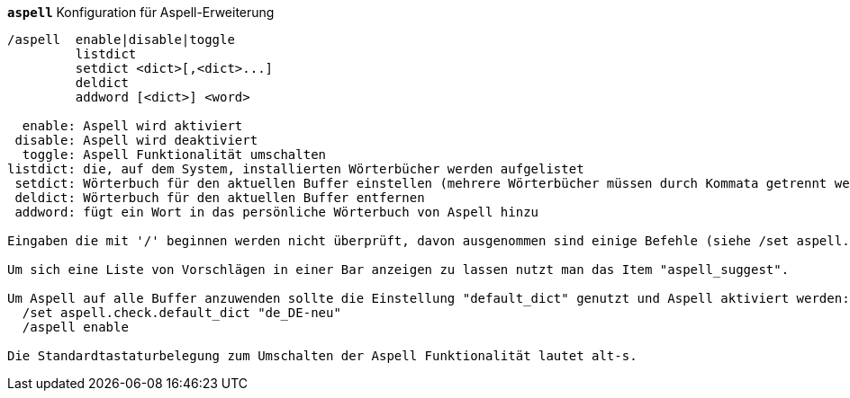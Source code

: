//
// This file is auto-generated by script docgen.py.
// DO NOT EDIT BY HAND!
//
[[command_aspell_aspell]]
[command]*`aspell`* Konfiguration für Aspell-Erweiterung::

----
/aspell  enable|disable|toggle
         listdict
         setdict <dict>[,<dict>...]
         deldict
         addword [<dict>] <word>

  enable: Aspell wird aktiviert
 disable: Aspell wird deaktiviert
  toggle: Aspell Funktionalität umschalten
listdict: die, auf dem System, installierten Wörterbücher werden aufgelistet
 setdict: Wörterbuch für den aktuellen Buffer einstellen (mehrere Wörterbücher müssen durch Kommata getrennt werden)
 deldict: Wörterbuch für den aktuellen Buffer entfernen
 addword: fügt ein Wort in das persönliche Wörterbuch von Aspell hinzu

Eingaben die mit '/' beginnen werden nicht überprüft, davon ausgenommen sind einige Befehle (siehe /set aspell.check.commands).

Um sich eine Liste von Vorschlägen in einer Bar anzeigen zu lassen nutzt man das Item "aspell_suggest".

Um Aspell auf alle Buffer anzuwenden sollte die Einstellung "default_dict" genutzt und Aspell aktiviert werden:
  /set aspell.check.default_dict "de_DE-neu"
  /aspell enable

Die Standardtastaturbelegung zum Umschalten der Aspell Funktionalität lautet alt-s.
----
